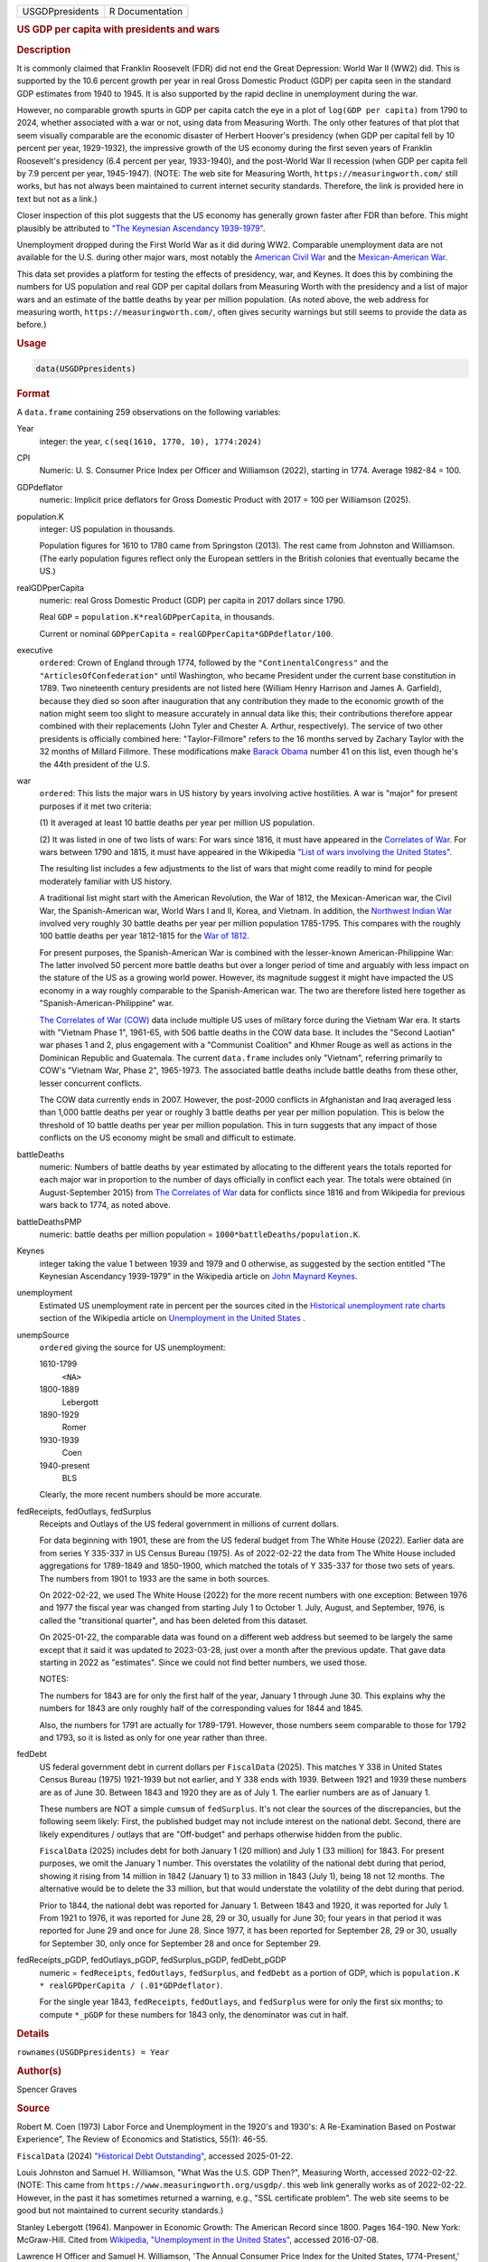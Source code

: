 .. container::

   .. container::

      =============== ===============
      USGDPpresidents R Documentation
      =============== ===============

      .. rubric:: US GDP per capita with presidents and wars
         :name: us-gdp-per-capita-with-presidents-and-wars

      .. rubric:: Description
         :name: description

      It is commonly claimed that Franklin Roosevelt (FDR) did not end
      the Great Depression: World War II (WW2) did. This is supported by
      the 10.6 percent growth per year in real Gross Domestic Product
      (GDP) per capita seen in the standard GDP estimates from 1940 to
      1945. It is also supported by the rapid decline in unemployment
      during the war.

      However, no comparable growth spurts in GDP per capita catch the
      eye in a plot of ``log(GDP per capita)`` from 1790 to 2024,
      whether associated with a war or not, using data from Measuring
      Worth. The only other features of that plot that seem visually
      comparable are the economic disaster of Herbert Hoover's
      presidency (when GDP per capital fell by 10 percent per year,
      1929-1932), the impressive growth of the US economy during the
      first seven years of Franklin Roosevelt's presidency (6.4 percent
      per year, 1933-1940), and the post-World War II recession (when
      GDP per capita fell by 7.9 percent per year, 1945-1947). (NOTE:
      The web site for Measuring Worth, ``https://measuringworth.com/``
      still works, but has not always been maintained to current
      internet security standards. Therefore, the link is provided here
      in text but not as a link.)

      Closer inspection of this plot suggests that the US economy has
      generally grown faster after FDR than before. This might plausibly
      be attributed to `"The Keynesian Ascendancy
      1939-1979" <https://en.wikipedia.org/wiki/John_Maynard_Keynes>`__.

      Unemployment dropped during the First World War as it did during
      WW2. Comparable unemployment data are not available for the U.S.
      during other major wars, most notably the `American Civil
      War <https://en.wikipedia.org/wiki/American_Civil_War>`__ and the
      `Mexican-American
      War <https://en.wikipedia.org/wiki/Mexican-American_War>`__.

      This data set provides a platform for testing the effects of
      presidency, war, and Keynes. It does this by combining the numbers
      for US population and real GDP per capital dollars from Measuring
      Worth with the presidency and a list of major wars and an estimate
      of the battle deaths by year per million population. (As noted
      above, the web address for measuring worth,
      ``https://measuringworth.com/``, often gives security warnings but
      still seems to provide the data as before.)

      .. rubric:: Usage
         :name: usage

      .. code:: R

         data(USGDPpresidents)

      .. rubric:: Format
         :name: format

      A ``data.frame`` containing 259 observations on the following
      variables:

      Year
         integer: the year, ``c(seq(1610, 1770, 10), 1774:2024)``

      CPI
         Numeric: U. S. Consumer Price Index per Officer and Williamson
         (2022), starting in 1774. Average 1982-84 = 100.

      GDPdeflator
         numeric: Implicit price deflators for Gross Domestic Product
         with 2017 = 100 per Williamson (2025).

      population.K
         integer: US population in thousands.

         Population figures for 1610 to 1780 came from Springston
         (2013). The rest came from Johnston and Williamson. (The early
         population figures reflect only the European settlers in the
         British colonies that eventually became the US.)

      realGDPperCapita
         numeric: real Gross Domestic Product (GDP) per capita in 2017
         dollars since 1790.

         Real ``GDP`` = ``population.K*realGDPperCapita``, in thousands.

         Current or nominal ``GDPperCapita`` =
         ``realGDPperCapita*GDPdeflator/100``.

      executive
         ``ordered``: Crown of England through 1774, followed by the
         ``"ContinentalCongress"`` and the ``"ArticlesOfConfederation"``
         until Washington, who became President under the current base
         constitution in 1789. Two nineteenth century presidents are not
         listed here (William Henry Harrison and James A. Garfield),
         because they died so soon after inauguration that any
         contribution they made to the economic growth of the nation
         might seem too slight to measure accurately in annual data like
         this; their contributions therefore appear combined with their
         replacements (John Tyler and Chester A. Arthur, respectively).
         The service of two other presidents is officially combined
         here: "Taylor-Fillmore" refers to the 16 months served by
         Zachary Taylor with the 32 months of Millard Fillmore. These
         modifications make `Barack
         Obama <https://en.wikipedia.org/wiki/Barack_Obama>`__ number 41
         on this list, even though he's the 44th president of the U.S.

      war
         ``ordered``: This lists the major wars in US history by years
         involving active hostilities. A war is "major" for present
         purposes if it met two criteria:

         (1) It averaged at least 10 battle deaths per year per million
         US population.

         (2) It was listed in one of two lists of wars: For wars since
         1816, it must have appeared in the `Correlates of
         War <https://correlatesofwar.org/>`__. For wars between 1790
         and 1815, it must have appeared in the Wikipedia `"List of wars
         involving the United
         States" <https://en.wikipedia.org/wiki/List_of_wars_involving_the_United_States>`__.

         The resulting list includes a few adjustments to the list of
         wars that might come readily to mind for people moderately
         familiar with US history.

         A traditional list might start with the American Revolution,
         the War of 1812, the Mexican-American war, the Civil War, the
         Spanish-American war, World Wars I and II, Korea, and Vietnam.
         In addition, the `Northwest Indian
         War <https://en.wikipedia.org/wiki/Northwest_Indian_War>`__
         involved very roughly 30 battle deaths per year per million
         population 1785-1795. This compares with the roughly 100 battle
         deaths per year 1812-1815 for the `War of
         1812 <https://en.wikipedia.org/wiki/War_of_1812>`__.

         For present purposes, the Spanish-American War is combined with
         the lesser-known American-Philippine War: The latter involved
         50 percent more battle deaths but over a longer period of time
         and arguably with less impact on the stature of the US as a
         growing world power. However, its magnitude suggest it might
         have impacted the US economy in a way roughly comparable to the
         Spanish-American war. The two are therefore listed here
         together as "Spanish-American-Philippine" war.

         `The Correlates of War (COW) <https://correlatesofwar.org/>`__
         data include multiple US uses of military force during the
         Vietnam War era. It starts with "Vietnam Phase 1", 1961-65,
         with 506 battle deaths in the COW data base. It includes the
         "Second Laotian" war phases 1 and 2, plus engagement with a
         "Communist Coalition" and Khmer Rouge as well as actions in the
         Dominican Republic and Guatemala. The current ``data.frame``
         includes only "Vietnam", referring primarily to COW's "Vietnam
         War, Phase 2", 1965-1973. The associated battle deaths include
         battle deaths from these other, lesser concurrent conflicts.

         The COW data currently ends in 2007. However, the post-2000
         conflicts in Afghanistan and Iraq averaged less than 1,000
         battle deaths per year or roughly 3 battle deaths per year per
         million population. This is below the threshold of 10 battle
         deaths per year per million population. This in turn suggests
         that any impact of those conflicts on the US economy might be
         small and difficult to estimate.

      battleDeaths
         numeric: Numbers of battle deaths by year estimated by
         allocating to the different years the totals reported for each
         major war in proportion to the number of days officially in
         conflict each year. The totals were obtained (in
         August-September 2015) from `The Correlates of
         War <https://correlatesofwar.org/>`__ data for conflicts since
         1816 and from Wikipedia for previous wars back to 1774, as
         noted above.

      battleDeathsPMP
         numeric: battle deaths per million population =
         ``1000*battleDeaths/population.K``.

      Keynes
         integer taking the value 1 between 1939 and 1979 and 0
         otherwise, as suggested by the section entitled "The Keynesian
         Ascendancy 1939-1979" in the Wikipedia article on `John Maynard
         Keynes <https://en.wikipedia.org/wiki/John_Maynard_Keynes>`__.

      unemployment
         Estimated US unemployment rate in percent per the sources cited
         in the `Historical unemployment rate
         charts <https://en.wikipedia.org/wiki/Unemployment_in_the_United_States#Historical_unemployment_rate_charts>`__
         section of the Wikipedia article on `Unemployment in the United
         States <https://en.wikipedia.org/wiki/Unemployment_in_the_United_States>`__
         .

      unempSource
         ``ordered`` giving the source for US unemployment:

         1610-1799
            ``<NA>``

         1800-1889
            Lebergott

         1890-1929
            Romer

         1930-1939
            Coen

         1940-present
            BLS

         Clearly, the more recent numbers should be more accurate.

      fedReceipts, fedOutlays, fedSurplus
         Receipts and Outlays of the US federal government in millions
         of current dollars.

         For data beginning with 1901, these are from the US federal
         budget from The White House (2022). Earlier data are from
         series Y 335-337 in US Census Bureau (1975). As of 2022-02-22
         the data from The White House included aggregations for
         1789-1849 and 1850-1900, which matched the totals of Y 335-337
         for those two sets of years. The numbers from 1901 to 1933 are
         the same in both sources.

         On 2022-02-22, we used The White House (2022) for the more
         recent numbers with one exception: Between 1976 and 1977 the
         fiscal year was changed from starting July 1 to October 1.
         July, August, and September, 1976, is called the "transitional
         quarter", and has been deleted from this dataset.

         On 2025-01-22, the comparable data was found on a different web
         address but seemed to be largely the same except that it said
         it was updated to 2023-03-28, just over a month after the
         previous update. That gave data starting in 2022 as
         "estimates". Since we could not find better numbers, we used
         those.

         NOTES:

         The numbers for 1843 are for only the first half of the year,
         January 1 through June 30. This explains why the numbers for
         1843 are only roughly half of the corresponding values for 1844
         and 1845.

         Also, the numbers for 1791 are actually for 1789-1791. However,
         those numbers seem comparable to those for 1792 and 1793, so it
         is listed as only for one year rather than three.

      fedDebt
         US federal government debt in current dollars per
         ``FiscalData`` (2025). This matches Y 338 in United States
         Census Bureau (1975) 1921-1939 but not earlier, and Y 338 ends
         with 1939. Between 1921 and 1939 these numbers are as of June
         30. Between 1843 and 1920 they are as of July 1. The earlier
         numbers are as of January 1.

         These numbers are NOT a simple ``cumsum`` of ``fedSurplus``.
         It's not clear the sources of the discrepancies, but the
         following seem likely: First, the published budget may not
         include interest on the national debt. Second, there are likely
         expenditures / outlays that are "Off-budget" and perhaps
         otherwise hidden from the public.

         ``FiscalData`` (2025) includes debt for both January 1 (20
         million) and July 1 (33 million) for 1843. For present
         purposes, we omit the January 1 number. This overstates the
         volatility of the national debt during that period, showing it
         rising from 14 million in 1842 (January 1) to 33 million in
         1843 (July 1), being 18 not 12 months. The alternative would be
         to delete the 33 million, but that would understate the
         volatility of the debt during that period.

         Prior to 1844, the national debt was reported for January 1.
         Between 1843 and 1920, it was reported for July 1. From 1921 to
         1976, it was reported for June 28, 29 or 30, usually for June
         30; four years in that period it was reported for June 29 and
         once for June 28. Since 1977, it has been reported for
         September 28, 29 or 30, usually for September 30, only once for
         September 28 and once for September 29.

      fedReceipts_pGDP, fedOutlays_pGDP, fedSurplus_pGDP, fedDebt_pGDP
         numeric = ``fedReceipts``, ``fedOutlays``, ``fedSurplus``, and
         ``fedDebt`` as a portion of GDP, which is
         ``population.K * realGPDperCapita / (.01*GDPdeflator)``.

         For the single year 1843, ``fedReceipts``, ``fedOutlays``, and
         ``fedSurplus`` were for only the first six months; to compute
         ``*_pGDP`` for these numbers for 1843 only, the denominator was
         cut in half.

      .. rubric:: Details
         :name: details

      ``rownames(USGDPpresidents) = Year``

      .. rubric:: Author(s)
         :name: authors

      Spencer Graves

      .. rubric:: Source
         :name: source

      Robert M. Coen (1973) Labor Force and Unemployment in the 1920's
      and 1930's: A Re-Examination Based on Postwar Experience", The
      Review of Economics and Statistics, 55(1): 46-55.

      ``FiscalData`` (2024) `"Historical Debt
      Outstanding" <https://fiscaldata.treasury.gov/datasets/historical-debt-outstanding/historical-debt-outstanding>`__,
      accessed 2025-01-22.

      Louis Johnston and Samuel H. Williamson, "What Was the U.S. GDP
      Then?", Measuring Worth, accessed 2022-02-22. (NOTE: This came
      from ``https://www.measuringworth.org/usgdp/``. this web link
      generally works as of 2022-02-22. However, in the past it has
      sometimes returned a warning, e.g., "SSL certificate problem". The
      web site seems to be good but not maintained to current security
      standards.)

      Stanley Lebergott (1964). Manpower in Economic Growth: The
      American Record since 1800. Pages 164-190. New York: McGraw-Hill.
      Cited from `Wikipedia, "Unemployment in the United
      States" <https://en.wikipedia.org/wiki/Unemployment_in_the_United_States#Historical_unemployment_rate_charts>`__,
      accessed 2016-07-08.

      Lawrence H Officer and Samuel H. Williamson, 'The Annual Consumer
      Price Index for the United States, 1774-Present,' MeasuringWorth,
      2022-02-22.

      Christina Romer (1986). "Spurious Volatility in Historical
      Unemployment Data", The Journal of Political Economy, 94(1): 1-37.

      Sarkees, Meredith Reid; Wayman, Frank (2010). `"The Correlates of
      War Project: COW War Data, 1816 - 2007
      (v4.0)" <https://correlatesofwar.org/data-sets/COW-war/>`__,
      accessed 2015-09-02.

      The White House (2022). `On 2025-08-22, I saw "Historical Tables"
      in 3 places on that
      page. <https://www.whitehouse.gov/omb/information-resources/budget/historical-tables/>`__
      I clicked on the bottom one and got, "BUDGET-2026-HIST.xlsx". The
      file I got doing this on 2025-01-22 included "Table 1.1-Summary of
      Receipts, Outlays, and Surpluses or Deficits (-): 1789-2026"
      included budget forecasts. The version of this table I got
      2025-08-22 included data through 2024 but no forecasts.

      United States Census Bureau (1975) `Bicentennial Edition:
      Historical Statistics of the United States, Colonial Times to
      1970 <https://www.census.gov/library/publications/1975/compendia/hist_stats_colonial-1970.html>`__,
      Part 2. Chapter Y. Government, accessed 2022-02-22.

      Wikipedia, `"List of wars involving the United
      States" <https://en.wikipedia.org/wiki/List_of_wars_involving_the_United_States>`__,
      accessed 2015-09-13.

      `Wikipedia, "Unemployment in the United
      States" <https://en.wikipedia.org/wiki/Unemployment_in_the_United_States#Historical_unemployment_rate_charts>`__.
      See also
      https://en.wikipedia.org/wiki/User_talk:Peace01234#Unemployment_Data.
      Accessed 2016-07-08.

      The unemployment data since 1940 are from series ``LNS14000000``
      from the Current Population Survey. These data are available as a
      monthly series from the `Current Population Survey of the Bureau
      of Labor Statistics <https://www.bls.gov/cps/>`__.

      `Chuck Springston, "Population of the 13 Colonies 1610-1790",
      October 28,
      2013 <https://web.archive.org/web/20210216112807/http://www.yttwebzine.com/yesterday/2013/10/28/75757/population_13_colonies_chart>`__

      `Samuel H. Williamson, "What Was the U.S. GDP Then?"
      MeasuringWorth,
      2025 <https://www.measuringworth.com/datasets/usgdp/>`__

      .. rubric:: Examples
         :name: examples

      .. code:: R

         data(USGDPpresidents)
         ##
         ## FUNCTION TO plot GDP, Presidents and Wars 
         ## 
         plotUSGPDpresidents <- function(y, Ylab, Scale=1, 
                 Ylim=NA, Log='y', x='Year', Xmin=NA, Type='l', 
                 epocs = c(1929, 1933, 1945), epocy=c(.2, .8), 
                 epocNames = c('Hoover', 'FDR'), epocex=c(0.9, 1.1), 
                 war='war', warShade=c(lty='dotted', col='grey'), 
                 Data=USGDPpresidents, ...){
           ##
           ## 1. y
           ##
           Y <- (Scale* Data[, y])
           if(any(is.na(Ylim))){
             if(is.na(Ylim[1])) {
               if(length(grep('y',Log)>0)){
                 Y0 <- (Y<=0)
                 n0 <- sum(Y0, na.rm=TRUE)
                 if(n0>0){
                   cat(n0, ' nonpositive observations ignored/n')
                   Y[Y0] <- NA
                 }
               } 
               Ylim[1] <- min(Y, na.rm=TRUE)
             }
             if(length(Ylim)<2 || is.na(Ylim[2])){
               Ylim[2] <- max(Y, na.rm=TRUE)
             }
           }
           ##
           ## 2. Xmin > Xlim
           ##
           if(is.na(Xmin)){
             imin <- which.max(!is.na(Y))
             Xmin <- Data[imin, x]
           }
           Xlim <- c(Xmin, max(Data[, x]))
           ##
           ## 3. plot
           ##
           plot(Data[, x], Y, log=Log, type=Type, 
                xlim=Xlim, xlab='', ylim=Ylim,
                ylab=Ylab, las=1, ...)  
           ##
           ## 4. epocs
           ##
           abline(v=epocs, lty='dashed')
           if(length(grep('y',Log)>0)){
             lYlim <- log(Ylim)
             yep <- exp(epocy*lYlim[1]+(1-epocy)*lYlim[2])
           } else {
             yep <- (epocy*Ylim[1]+(1-epocy)*Ylim[2])
           }
           for(i in 1:length(epocy)){
             ix <- mean(epocs[i+0:1])
             text(ix, yep[i], epocNames[i], srt=90, 
                  cex=epocex[i])
           }
           ##
           ## 5. wars
           ##
           if(!is.null(war) && !is.na(war) &&
              !is.na(match(war, names(Data))))  {
             selWar <- (Data[, war]!='')
             abline(v=Data[selWar, x], lty=warShade['lty'], 
                    col=warShade['col'])
           }
         }
         ##
         ##** Plot the first four variables
         ##
         plotUSGPDpresidents('CPI', Ylab='Consumer Price Index')
         plotUSGPDpresidents('GDPdeflator', Ylab='GDP deflator')
         plotUSGPDpresidents('population.K', Ylab='population (M)', 
                            Scale=0.001)
         plotUSGPDpresidents('realGDPperCapita', 
                            Ylab='GDP per capita (2017K$)', Scale=0.001)

         ##
         ##** Table exective and war
         ##
         table(USGDPpresidents[, 'executive'])
         table(USGDPpresidents[, 'war'])

         ##
         ##** plot battleDeaths 
         ##** battledeathsPMP = per million population
         ##
         plotUSGPDpresidents('battleDeaths', Ylab='battle deaths (K)', 
                            Scale=0.001, lwd=3)

         (MAw <- grep('Mex', USGDPpresidents[, 'war']))
         USGDPpresidents[MAw,]

         plotUSGPDpresidents('battleDeathsPMP', 
                            Ylab='battle deaths per million pop', lwd=3)
         ##
         ##** plot Keynes
         ##
         plotUSGPDpresidents('Keynes', Log='', Ylab='Keynes')
         selKeynes <- (USGDPpresidents[, 'Keynes']==1)
         range(USGDPpresidents[selKeynes, 'Year'])
         ##
         ##** plot unemployment
         ##
         plotUSGPDpresidents('unemployment', Ylab='unemployment (%)')
         # Estimated US unemployment rate in percent
         # per the sources cited in the section on 
         # "Historical unemployment rate charts"
         # in the Wikipedia article on 
         # "Unemployment in the United States"

         # table unemployment source
         table(USGDPpresidents[, 'unempSource'])

         ##
         ##** plot budget analyses
         ##
         plotUSGPDpresidents('fedReceipts', Ylab="fed receipts ($M)")
         plotUSGPDpresidents("fedReceipts", Ylab="fed receipts ($B)", 
                            Scale=0.001)
         abline(h=1)
         plotUSGPDpresidents("fedOutlays", Ylab="fed outlays ($B)", 
                            Scale=0.001)
         abline(h=1)

         plotUSGPDpresidents("fedSurplus", Ylab="fed outlays ($B)",
                            Log='', Scale=0.001)

         Surplus <- with(USGDPpresidents, fedReceipts - fedOutlays)

         rSurp <- with(USGDPpresidents, fedSurplus/Surplus)
         plot(USGDPpresidents[, 'Year'], rSurp)
         # Discrepancies less than 1 percent

         plotUSGPDpresidents('fedDebt', 'fed debt ($B)',
                            Scale=1e-9)

         plotUSGPDpresidents('fedReceipts_pGDP', 
                            'fed receipts % of GDP', Scale=100)
         plotUSGPDpresidents('fedOutlays_pGDP', 
                            'fed outlays % of GDP', Scale=100)
         plotUSGPDpresidents('fedSurplus_pGDP', 
                            'fed surplus % of GDP', Scale=100, Log='')

         plotUSGPDpresidents('fedDebt_pGDP', 
                            'fed debt % of GDP', Scale=100)
         (debtPrng <- range(USGDPpresidents[, 'fedDebt_pGDP'], na.rm=TRUE))
         plotUSGPDpresidents('fedDebt_pGDP', 
                            'fed debt % of GDP', Scale=100, 
                            Ylim=c(1, 100*debtPrng[2]))
         abline(h=100)

